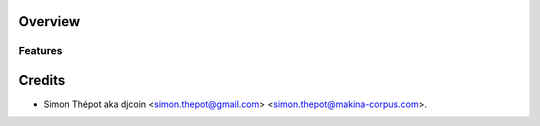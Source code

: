 Overview
========


Features
--------


Credits
=======
- Simon Thépot aka djcoin <simon.thepot@gmail.com> <simon.thepot@makina-corpus.com>.
